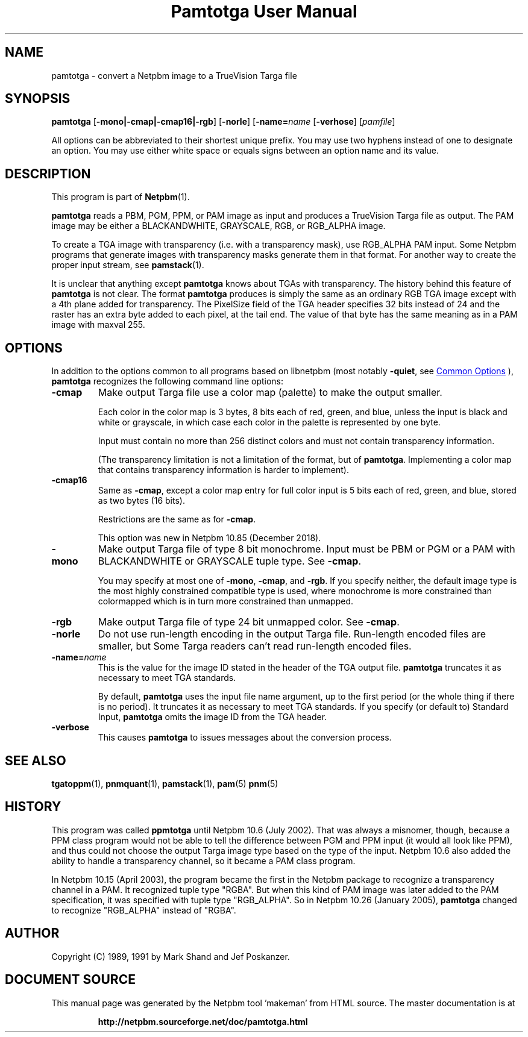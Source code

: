 \
.\" This man page was generated by the Netpbm tool 'makeman' from HTML source.
.\" Do not hand-hack it!  If you have bug fixes or improvements, please find
.\" the corresponding HTML page on the Netpbm website, generate a patch
.\" against that, and send it to the Netpbm maintainer.
.TH "Pamtotga User Manual" 0 "06 November 2018" "netpbm documentation"

.SH NAME
pamtotga - convert a Netpbm image to a TrueVision Targa file

.UN synopsis
.SH SYNOPSIS

\fBpamtotga\fP
[\fB-mono|-cmap|-cmap16|-rgb\fP]
[\fB-norle\fP]
[\fB-name=\fP\fIname\fP
[\fB-verhose\fP]
[\fIpamfile\fP]
.PP
All options can be abbreviated to their shortest unique prefix.  You
may use two hyphens instead of one to designate an option.  You may
use either white space or equals signs between an option name and its
value.

.UN description
.SH DESCRIPTION
.PP
This program is part of
.BR "Netpbm" (1)\c
\&.
.PP
\fBpamtotga\fP reads a PBM, PGM, PPM, or PAM image as input and
produces a TrueVision Targa file as output.  The PAM image may be
either a BLACKANDWHITE, GRAYSCALE, RGB, or RGB_ALPHA image.
.PP
To create a TGA image with transparency (i.e. with a transparency mask),
use RGB_ALPHA PAM input.  Some Netpbm programs that generate images with
transparency masks generate them in that format.  For another way to create
the proper input stream, see
.BR "\fBpamstack\fP" (1)\c
\&.
.PP
It is unclear that anything except \fBpamtotga\fP knows about TGAs
with transparency.  The history behind this feature of \fBpamtotga\fP
is not clear.  The format \fBpamtotga\fP produces is simply the same
as an ordinary RGB TGA image except with a 4th plane added for
transparency.  The PixelSize field of the TGA header specifies 32 bits
instead of 24 and the raster has an extra byte added to each pixel, at
the tail end.  The value of that byte has the same meaning as in a PAM
image with maxval 255.

.UN options
.SH OPTIONS
.PP
In addition to the options common to all programs based on libnetpbm
(most notably \fB-quiet\fP, see 
.UR index.html#commonoptions
 Common Options
.UE
\&), \fBpamtotga\fP recognizes the following
command line options:


.TP
\fB-cmap\fP
Make output Targa file use a color map (palette) to make the output smaller.
.sp
Each color in the color map is 3 bytes, 8 bits each of red, green, and blue,
unless the input is black and white or grayscale, in which case each color in
the palette is represented by one byte.
.sp
Input must contain no more than 256 distinct colors and must not contain
transparency information.
.sp
(The transparency limitation is not a limitation of the format, but
of \fBpamtotga\fP.  Implementing a color map that contains transparency
information is harder to implement).

.TP
\fB-cmap16\fP
Same as \fB-cmap\fP, except a color map entry for full color input is 5
bits each of red, green, and blue, stored as two bytes (16 bits).
.sp
Restrictions are the same as for \fB-cmap\fP.
.sp
This option was new in Netpbm 10.85 (December 2018).
    
.TP
\fB-mono\fP
Make output Targa file of type 8 bit monochrome.  Input must be PBM or PGM
or a PAM with BLACKANDWHITE or GRAYSCALE tuple type.
See \fB-cmap\fP.
.sp
You may specify at most one of \fB-mono\fP, \fB-cmap\fP, and
\fB-rgb\fP.  If you specify neither, the default image type is the
most highly constrained compatible type is used, where monochrome is
more constrained than colormapped which is in turn more constrained
than unmapped.

.TP
\fB-rgb\fP
Make output Targa file of type 24 bit unmapped color.  See \fB-cmap\fP.

.TP
\fB-norle\fP
Do not use run-length encoding in the output Targa file.
Run-length encoded files are smaller, but Some Targa readers can't
read run-length encoded files.

.TP
\fB-name=\fP\fIname\fP
This is the value for the image ID stated in the header of the TGA
output file.  \fBpamtotga\fP truncates it as necessary to meet TGA
standards.
.sp
By default, \fBpamtotga\fP uses the input file name argument, up to
the first period (or the whole thing if there is no period).  It truncates
it as necessary to meet TGA standards.  If you specify (or default to)
Standard Input, \fBpamtotga\fP omits the image ID from the TGA header.

.TP
\fB-verbose\fP
This causes \fBpamtotga\fP to issues messages about the conversion
process.

      


.UN seealso
.SH SEE ALSO
.BR "tgatoppm" (1)\c
\&,
.BR "pnmquant" (1)\c
\&,
.BR "pamstack" (1)\c
\&,
.BR "pam" (5)\c
\&
.BR "pnm" (5)\c
\&

.UN history
.SH HISTORY
.PP
This program was called \fBppmtotga\fP until Netpbm 10.6 (July 2002).
That was always a misnomer, though, because a PPM class program would not be
able to tell the difference between PGM and PPM input (it would all look like
PPM), and thus could not choose the output Targa image type based on the type
of the input.  Netpbm 10.6 also added the ability to handle a transparency
channel, so it became a PAM class program.
.PP
In Netpbm 10.15 (April 2003), the program became the first in the
Netpbm package to recognize a transparency channel in a PAM.  It recognized
tuple type "RGBA".  But when this kind of PAM image was later
added to the PAM specification, it was specified with tuple type
"RGB_ALPHA".  So in Netpbm 10.26 (January 2005), \fBpamtotga\fP
changed to recognize "RGB_ALPHA" instead of "RGBA".

.UN author
.SH AUTHOR

Copyright (C) 1989, 1991 by Mark Shand and Jef Poskanzer.
.SH DOCUMENT SOURCE
This manual page was generated by the Netpbm tool 'makeman' from HTML
source.  The master documentation is at
.IP
.B http://netpbm.sourceforge.net/doc/pamtotga.html
.PP